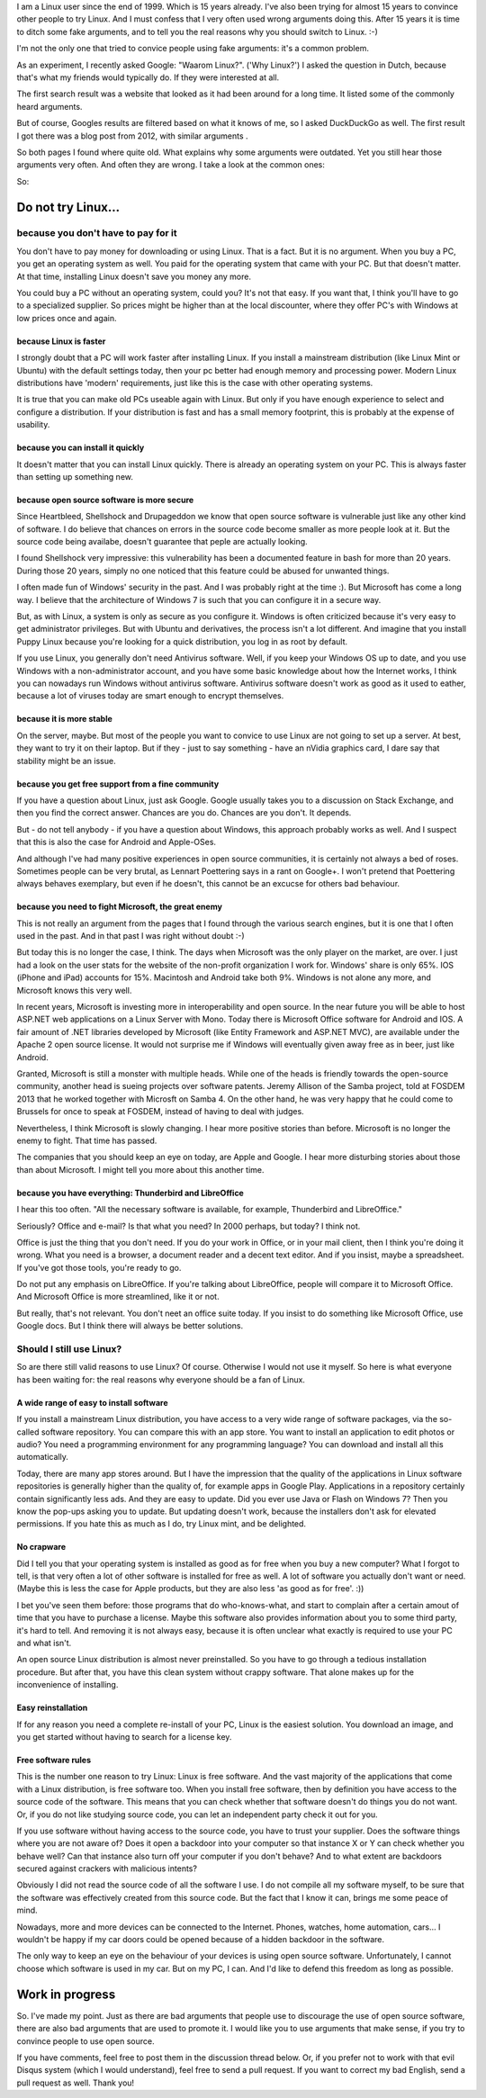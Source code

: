 .. title: Why Linux? For real.
.. slug: why-linux-for-real
.. date: 2014/10/24 17:33:06
.. tags: linux,opensource
.. link: 
.. description: Drop the fake arguments for trying out Linux. Use the real ones.
.. type: text

I am a Linux user since the end of 1999. Which is 15 years already. I've
also been trying for almost 15 years to convince other people to try Linux.
And I must confess that I very often used wrong arguments doing this.
After 15 years it is time to ditch some fake arguments,
and to tell you the real reasons why you should switch to Linux. :-)

.. TEASER_END

I'm not the only one that tried to convice people using fake
arguments: it's a common problem.

As an experiment, I recently asked Google: "Waarom Linux?". ('Why Linux?')
I asked the question in Dutch, because that's what my friends would
typically do. If they were interested at all.

The first search result was a website that looked as it had been around
for a long time. It listed some of the commonly heard arguments.

But of course, Googles results are filtered based on what it knows
of me, so I asked DuckDuckGo as well. The first result I got there
was a blog post from 2012, with similar arguments .

So both pages I found where quite old. What explains why some arguments
were outdated. Yet you still hear those arguments very often. And often
they are wrong. I take a look at the common ones:

So:

Do not try Linux...
===================

because you don't have to pay for it
------------------------------------

You don't have to pay money for downloading or using Linux. That is a
fact. But it is no argument. When you buy a PC, you get an operating
system as well.  You paid for the operating system that came with your
PC. But that doesn't matter. At that time, installing Linux doesn't save
you money any more.

You could buy a PC without an operating system, could you?
It's not that easy. If you want that, I think you'll have to go to
a specialized supplier. So prices might be higher than at the
local discounter, where they offer PC's with Windows at low prices
once and again.

because Linux is faster
~~~~~~~~~~~~~~~~~~~~~~~

I strongly doubt that a PC will work faster after installing Linux.
If you install a mainstream distribution (like Linux Mint or Ubuntu) with
the default settings today, then your pc better had enough memory and
processing power. Modern Linux distributions have 'modern' requirements,
just like this is the case with other operating systems.

It is true that you can make old PCs useable again with Linux. But only
if you have enough experience to select and configure a distribution.
If your distribution is fast and has a small memory footprint, this
is probably at the expense of usability.

because you can install it quickly
~~~~~~~~~~~~~~~~~~~~~~~~~~~~~~~~~~

It doesn't matter that you can install Linux quickly. There is already
an operating system on your PC. This is always faster than setting up
something new.

because open source software is more secure
~~~~~~~~~~~~~~~~~~~~~~~~~~~~~~~~~~~~~~~~~~~

Since Heartbleed, Shellshock and Drupageddon we know that open source
software is vulnerable just like any other kind of software. I do believe
that chances on errors in the source code become smaller as more
people look at it. But the source code being availabe, doesn't guarantee
that peple are actually looking.

I found Shellshock very impressive: this vulnerability has been
a documented feature in bash for more than 20 years. During those 20
years, simply no one noticed that this feature could be abused for unwanted
things.

I often made fun of Windows' security in the past. And I was probably
right at the time :). But Microsoft has come a long way. I believe that
the architecture of Windows 7 is such that you can configure it in a
secure way.

But, as with Linux, a system is only as secure as you configure it. Windows
is often criticized because it's very easy to get 
administrator privileges. But with Ubuntu and derivatives, the process
isn't a lot different. And imagine that you install Puppy
Linux because you're looking for a quick distribution, you log in as
root by default.

If you use Linux, you generally don't need Antivirus software. Well,
if you keep your Windows OS up to date, and you use Windows with a
non-administrator account, and you have some basic knowledge about
how the Internet works, 
I think you can nowadays run Windows without antivirus software.
Antivirus software doesn't work as good as it used to eather, because
a lot of viruses today are smart enough to encrypt themselves.

because it is more stable
~~~~~~~~~~~~~~~~~~~~~~~~~

On the server, maybe. But most of the people you want to convice 
to use Linux are not going to set up a server. At best, they want to
try it on their laptop. But if they - just to say something -
have an nVidia graphics card, I dare say that stability might be an
issue.

because you get free support from a fine community
~~~~~~~~~~~~~~~~~~~~~~~~~~~~~~~~~~~~~~~~~~~~~~~~~~

If you have a question about Linux, just ask Google. Google usually
takes you to a discussion on Stack Exchange, and then you find the
correct answer. Chances are you do. Chances are you don't. It depends.

But - do not tell anybody - if you have a question about Windows, this
approach probably works as well. And I suspect that this is also the
case for Android and Apple-OSes.

And although I've had many positive experiences in open source
communities, it is certainly not always a bed of roses. Sometimes
people can be very brutal, as Lennart Poettering says in a rant on
Google+. I won't pretend that Poettering always behaves exemplary, but
even if he doesn't, this cannot be an excucse for others bad
behaviour.

because you need to fight Microsoft, the great enemy
~~~~~~~~~~~~~~~~~~~~~~~~~~~~~~~~~~~~~~~~~~~~~~~~~~~~

This is not really an argument from the pages that I found through the various
search engines, but it is one that I often used in the past. And in that
past I was right without doubt :-)

But today this is no longer the case, I think. The days when Microsoft
was the only player on the market, are over. I just had a look on the
user stats for the website of the non-profit organization I work for.
Windows' share is only 65%. IOS (iPhone and iPad) accounts for
15%. Macintosh and Android take both 9%. Windows is not alone
any more, and Microsoft knows this very well.

In recent years, Microsoft is investing more in interoperability and
open source. In the near future you will be able to host ASP.NET web
applications on a Linux Server with Mono. Today there is Microsoft Office
software for Android and IOS. A fair amount of .NET libraries developed by
Microsoft (like Entity Framework and ASP.NET MVC), are available under
the Apache 2 open source license. It would not surprise me if Windows
will eventually given away free as in beer, just like Android.

Granted, Microsoft is still a monster with multiple heads. While one of the
heads is friendly towards the open-source community, another head
is sueing projects over software patents. Jeremy Allison of
the Samba project, told at FOSDEM 2013 that he worked together with
Microsft on Samba 4. On the other hand, he was very happy that he could
come to Brussels for once to speak at FOSDEM, instead of having to deal
with judges.

Nevertheless, I think Microsoft is slowly changing. I hear more positive
stories than before. Microsoft is no longer the enemy to fight. That time
has passed.

The companies that you should keep an eye on today, are Apple and
Google. I hear more disturbing stories about those than about
Microsoft. I might tell you more about this another time.

because you have everything: Thunderbird and LibreOffice
~~~~~~~~~~~~~~~~~~~~~~~~~~~~~~~~~~~~~~~~~~~~~~~~~~~~~~~~

I hear this too often. "All the necessary software is available, for
example, Thunderbird and LibreOffice."

Seriously? Office and e-mail? Is that what you need? In 2000 perhaps,
but today? I think not.

Office is just the thing that you don't need. If you do your work
in Office, or in your mail client, then I think you're doing it wrong. What
you need is a browser, a document reader and a decent text
editor. And if you insist, maybe a spreadsheet. If you've got
those tools, you're ready to go.

Do not put any emphasis on LibreOffice. If you're talking about
LibreOffice, people will compare it to Microsoft Office. And
Microsoft Office is more streamlined, like it or not. 

But really, that's not relevant.
You don't neet an office suite today. If you insist
to do something like Microsoft Office, use Google docs. 
But I think there will always be better solutions.

Should I still use Linux?
-------------------------

So are there still valid reasons to use Linux? Of course. Otherwise I
would not use it myself. So here is what everyone has been waiting for:
the real reasons why everyone should be a fan of Linux.

A wide range of easy to install software
~~~~~~~~~~~~~~~~~~~~~~~~~~~~~~~~~~~~~~~~

If you install a mainstream Linux distribution, you have
access to a very wide range of software packages, via the so-called
software repository. You can compare this with an app store. You
want to install an application to edit photos or audio? You need
a programming environment for any programming language? You can
download and install all this automatically.

Today, there are many app stores around. But I have the impression
that the quality of the applications in Linux software repositories
is generally higher than the quality of, for example apps in Google
Play. Applications in a repository certainly contain significantly
less ads. And they are easy to update. Did you ever use Java or Flash
on Windows 7? Then you know the pop-ups asking you to update. But
updating doesn't work, because the installers don't ask for elevated
permissions. If you hate this as much as I do, try Linux mint, and be
delighted.

No crapware
~~~~~~~~~~~

Did I tell you that your operating system is installed as good as for
free when you buy a new computer? What I forgot to tell, is that very
often a lot of other software is installed for free as well. A lot of
software you actually don't want or need.  (Maybe this is less the case
for Apple products, but they are also less 'as good as for free'. :))

I bet you've seen them before: those programs that do who-knows-what,
and start to complain after a certain amout of time that you have to
purchase a license. Maybe this software also provides information about
you to some third party, it's hard to tell. And removing it is not always
easy, because it is often unclear what exactly is required to use your
PC and what isn't.

An open source Linux distribution is almost never preinstalled. So you
have to go through a tedious installation procedure. But after that,
you have this clean system without crappy software. That alone makes up
for the inconvenience of installing.

Easy reinstallation
~~~~~~~~~~~~~~~~~~~

If for any reason you need a complete re-install of your PC, Linux is
the easiest solution. You download an image, and you get started without
having to search for a license key.

Free software rules
~~~~~~~~~~~~~~~~~~~

This is the number one reason to try Linux: Linux is free software.
And the vast majority of the applications that come with a Linux
distribution, is free software too. When you install free software, then
by definition you have access to the source code of the software. This
means that you can check whether that software doesn't do things you do
not want. Or, if you do not like studying source code, you can let an
independent party check it out for you.

If you use software without having access to the source code, you have
to trust your supplier. Does the software things where you are not aware
of? Does it open a backdoor into your computer so that instance X
or Y can check whether you behave well? Can that instance also turn off your
computer if you don't behave? And to what extent are backdoors secured
against crackers with malicious intents?

Obviously I did not read the source code of all the software I use. I do
not compile all my software myself, to be sure that the software was
effectively created from this source code. But the fact that I know it can,
brings me some peace of mind.

Nowadays, more and more devices can be connected to the Internet. Phones,
watches, home automation, cars... I wouldn't be happy if my car doors
could be opened because of a hidden backdoor in the software.

The only way to keep an eye on the behaviour of your devices is using
open source software. Unfortunately, I cannot choose which software is
used in my car. But on my PC, I can. And I'd like to defend this freedom
as long as possible.

Work in progress
================

So. I've made my point. Just as there are bad arguments that people
use to discourage the use of open source software, there are also bad
arguments that are used to promote it. I would like you to
use arguments that make sense, if you try to convince people to use
open source.

If you have comments, feel free to post them in the discussion thread
below. Or, if you prefer not to work with that evil Disqus system (which
I would understand), feel free to send a pull request. If you want to
correct my bad English, send a pull request as well. Thank you!

